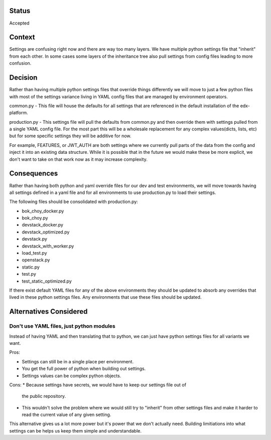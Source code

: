 Status
======

Accepted


Context
=======

Settings are confusing right now and there are way too many layers. We have
multiple python settings file that "inherit" from each other. In some cases some
layers of the inheritance tree also pull settings from config files leading to
more confusion.


Decision
========
Rather than having multiple python settings files that override things
differently we will move to just a few python files with most of the settings
variance living in YAML config files that are managed by environment operators.

common.py - This file will house the defaults for all settings that are
referenced in the default installation of the edx-platform.

production.py - This settings file will pull the defaults from common.py and
then override them with settings pulled from a single YAML config file. For the
most part this will be a wholesale replacement for any complex values(dicts,
lists, etc) but for some specific settings they will be additive for now.

For example, FEATURES, or JWT_AUTH are both settings where we currently pull
parts of the data from the config and inject it into an existing data
structure. While it is possible that in the future we would make these be more
explicit, we don't want to take on that work now as it may increase complexity.

Consequences
============

Rather than having both python and yaml override files for our dev and test
environments, we will move towards having all settings defined in a yaml file
and for all environments to use production.py to load their settings.

The following files should be consolidated with production.py:

* bok_choy_docker.py
* bok_choy.py
* devstack_docker.py
* devstack_optimized.py
* devstack.py
* devstack_with_worker.py
* load_test.py
* openstack.py
* static.py
* test.py
* test_static_optimized.py

If there exist default YAML files for any of the above environments they should
be updated to absorb any overrides that lived in these python settings files.
Any environments that use these files should be updated.

Alternatives Considered
=======================

Don't use YAML files, just python modules
-----------------------------------------

Instead of having YAML and then translating that to python, we can just have
python settings files for all variants we want.

Pros:

* Settings can still be in a single place per environment.
* You get the full power of python when building out settings.
* Settings values can be complex python objects.

Cons:
* Because settings have secrets, we would have to keep our settings file out of
  the public repository.
* This wouldn't solve the problem where we would still try to "inherit" from other settings files and make it harder to read the current value of any given setting.

This alternative gives us a lot more power but it's power that we don't actually need.  Building limitiations into what settings can be helps us keep them simple and understandable.
